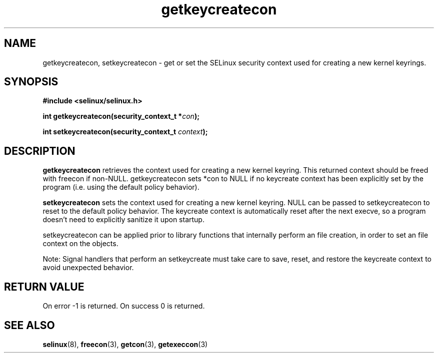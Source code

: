 .TH "getkeycreatecon" "3" "9 September 2008" "dwalsh@redhat.com from russell@coker.com.au" "SELinux API documentation"
.SH "NAME"
getkeycreatecon, setkeycreatecon \- get or set the SELinux security context used for creating a new kernel keyrings.

.SH "SYNOPSIS"
.B #include <selinux/selinux.h>
.sp
.BI "int getkeycreatecon(security_context_t *" con );

.BI "int setkeycreatecon(security_context_t "context );

.SH "DESCRIPTION"
.B getkeycreatecon
retrieves the context used for creating a new kernel keyring.
This returned context should be freed with freecon if non-NULL.  
getkeycreatecon sets *con to NULL if no keycreate context has been explicitly 
set by the program (i.e. using the default policy behavior).

.B setkeycreatecon
sets the context used for creating a new kernel keyring.
NULL can be passed to
setkeycreatecon to reset to the default policy behavior.  
The keycreate context is automatically reset after the next execve, so a
program doesn't need to explicitly sanitize it upon startup.  

setkeycreatecon can be applied prior to library
functions that internally perform an file creation,
in order to set an file context on the objects.


Note: Signal handlers that perform an setkeycreate must take care to
save, reset, and restore the keycreate context to avoid unexpected behavior.
.SH "RETURN VALUE"
On error -1 is returned.
On success 0 is returned.

.SH "SEE ALSO"
.BR selinux "(8), " freecon "(3), " getcon "(3), " getexeccon "(3)"
